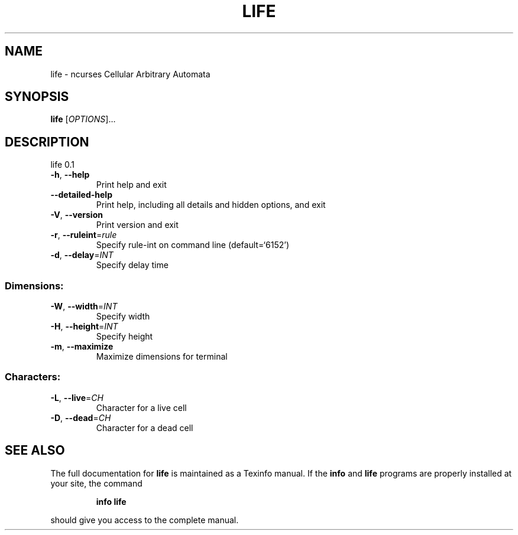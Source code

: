 .\" DO NOT MODIFY THIS FILE!  It was generated by help2man 1.47.4.
.TH LIFE "6" "July 2018" "Debian" "Games"
.SH NAME
life \- ncurses Cellular Arbitrary Automata
.SH SYNOPSIS
.B life
[\fI\,OPTIONS\/\fR]...
.SH DESCRIPTION
life 0.1
.TP
\fB\-h\fR, \fB\-\-help\fR
Print help and exit
.TP
\fB\-\-detailed\-help\fR
Print help, including all details and hidden options,
and exit
.TP
\fB\-V\fR, \fB\-\-version\fR
Print version and exit
.TP
\fB\-r\fR, \fB\-\-ruleint\fR=\fI\,rule\/\fR
Specify rule\-int on command line  (default=`6152')
.TP
\fB\-d\fR, \fB\-\-delay\fR=\fI\,INT\/\fR
Specify delay time
.SS "Dimensions:"
.TP
\fB\-W\fR, \fB\-\-width\fR=\fI\,INT\/\fR
Specify width
.TP
\fB\-H\fR, \fB\-\-height\fR=\fI\,INT\/\fR
Specify height
.TP
\fB\-m\fR, \fB\-\-maximize\fR
Maximize dimensions for terminal
.SS "Characters:"
.TP
\fB\-L\fR, \fB\-\-live\fR=\fI\,CH\/\fR
Character for a live cell
.TP
\fB\-D\fR, \fB\-\-dead\fR=\fI\,CH\/\fR
Character for a dead cell
.SH "SEE ALSO"
The full documentation for
.B life
is maintained as a Texinfo manual.  If the
.B info
and
.B life
programs are properly installed at your site, the command
.IP
.B info life
.PP
should give you access to the complete manual.
